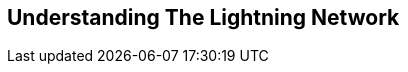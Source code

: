 [[part_1]]
[part]
== Understanding The Lightning Network

[partintro]
--
An overview of the Lightning Network suitable for anyone interested in understanding the basic concepts and use of the Lightning Network
--
